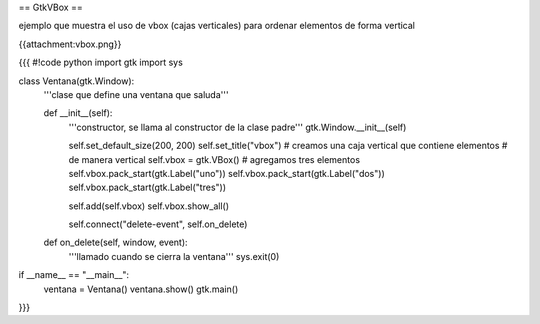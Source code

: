 == GtkVBox ==

ejemplo que muestra el uso de vbox (cajas verticales) para ordenar elementos de forma vertical

{{attachment:vbox.png}}

{{{
#!code python
import gtk
import sys

class Ventana(gtk.Window):
    '''clase que define una ventana que saluda'''

    def __init__(self):
        '''constructor, se llama al constructor de la clase padre'''
        gtk.Window.__init__(self)

        self.set_default_size(200, 200)
        self.set_title("vbox")
        # creamos una caja vertical que contiene elementos
        # de manera vertical
        self.vbox = gtk.VBox()
        # agregamos tres elementos
        self.vbox.pack_start(gtk.Label("uno"))
        self.vbox.pack_start(gtk.Label("dos"))
        self.vbox.pack_start(gtk.Label("tres"))

        self.add(self.vbox)
        self.vbox.show_all()

        self.connect("delete-event", self.on_delete)

    def on_delete(self, window, event):
        '''llamado cuando se cierra la ventana'''
        sys.exit(0)

if __name__ == "__main__":
    ventana = Ventana()
    ventana.show()
    gtk.main()
}}}
